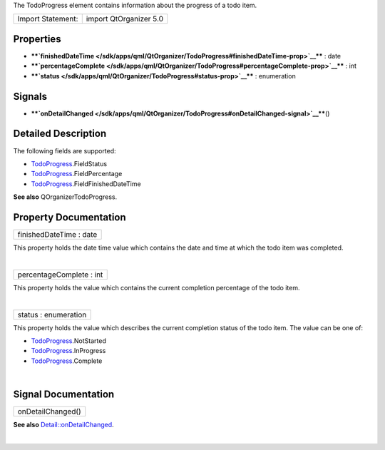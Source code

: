 The TodoProgress element contains information about the progress of a
todo item.

+---------------------+--------------------------+
| Import Statement:   | import QtOrganizer 5.0   |
+---------------------+--------------------------+

Properties
----------

-  ****`finishedDateTime </sdk/apps/qml/QtOrganizer/TodoProgress#finishedDateTime-prop>`__****
   : date
-  ****`percentageComplete </sdk/apps/qml/QtOrganizer/TodoProgress#percentageComplete-prop>`__****
   : int
-  ****`status </sdk/apps/qml/QtOrganizer/TodoProgress#status-prop>`__****
   : enumeration

Signals
-------

-  ****`onDetailChanged </sdk/apps/qml/QtOrganizer/TodoProgress#onDetailChanged-signal>`__****\ ()

Detailed Description
--------------------

The following fields are supported:

-  `TodoProgress </sdk/apps/qml/QtOrganizer/TodoProgress/>`__.FieldStatus
-  `TodoProgress </sdk/apps/qml/QtOrganizer/TodoProgress/>`__.FieldPercentage
-  `TodoProgress </sdk/apps/qml/QtOrganizer/TodoProgress/>`__.FieldFinishedDateTime

**See also** QOrganizerTodoProgress.

Property Documentation
----------------------

+--------------------------------------------------------------------------+
|        \ finishedDateTime : date                                         |
+--------------------------------------------------------------------------+

This property holds the date time value which contains the date and time
at which the todo item was completed.

| 

+--------------------------------------------------------------------------+
|        \ percentageComplete : int                                        |
+--------------------------------------------------------------------------+

This property holds the value which contains the current completion
percentage of the todo item.

| 

+--------------------------------------------------------------------------+
|        \ status : enumeration                                            |
+--------------------------------------------------------------------------+

This property holds the value which describes the current completion
status of the todo item. The value can be one of:

-  `TodoProgress </sdk/apps/qml/QtOrganizer/TodoProgress/>`__.NotStarted
-  `TodoProgress </sdk/apps/qml/QtOrganizer/TodoProgress/>`__.InProgress
-  `TodoProgress </sdk/apps/qml/QtOrganizer/TodoProgress/>`__.Complete

| 

Signal Documentation
--------------------

+--------------------------------------------------------------------------+
|        \ onDetailChanged()                                               |
+--------------------------------------------------------------------------+

**See also**
`Detail::onDetailChanged </sdk/apps/qml/QtOrganizer/Detail#onDetailChanged-signal>`__.

| 
